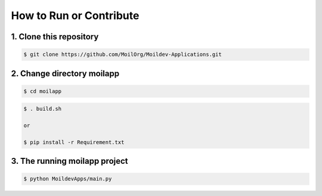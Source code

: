 How to Run or Contribute
=========================

.. raw:: html

   <p style="text-align: justify;">

    The primary purpose of development MoilApps is to provide apps that can implement the Moildev-SDK to process fisheye image. This app can use to provide panorama image and Anypoint view.</p>

.. raw:: html

   <p style="text-align: justify;">

    <b>How to run these apps Follow this step before you use MoilApp,</b>

1. Clone this repository
-------------------------

.. code-block:: bash

    $ git clone https://github.com/MoilOrg/Moildev-Applications.git

2. Change directory moilapp
----------------------------

.. code-block:: bash

    $ cd moilapp

.. raw:: html

   <p style="text-align: justify;">

    To install library have two ways 1. Build MoilApp by using this Command, 2. Install requirements by manually
    3. Build MoilApp by using this Command</p>

.. code-block:: bash

    $ . build.sh

    or

    $ pip install -r Requirement.txt

3. The running moilapp project
------------------------------
.. code-block:: bash

    $ python MoildevApps/main.py


